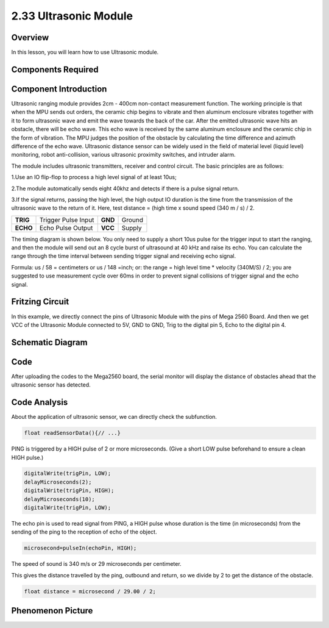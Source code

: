 2.33 Ultrasonic Module
======================

**Overview**
------------

In this lesson, you will learn how to use Ultrasonic module.

**Components Required**
-------------------------

.. image:: media/Part_two_33.png

**Component Introduction**
----------------------------

.. image:: media/image244.png
    :width: 300
    :align: center

Ultrasonic ranging module provides 2cm - 400cm non-contact measurement function. 
The working principle is that when the MPU sends out orders, the ceramic chip 
begins to vibrate and then aluminum enclosure vibrates together with it to form 
ultrasonic wave and emit the wave towards the back of the car. After the emitted 
ultrasonic wave hits an obstacle, there will be echo wave. This echo wave is 
received by the same aluminum enclosure and the ceramic chip in the form of 
vibration. The MPU judges the position of the obstacle by calculating the time 
difference and azimuth difference of the echo wave. Ultrasonic distance sensor 
can be widely used in the field of material level (liquid level) monitoring, 
robot anti-collision, various ultrasonic proximity switches, and intruder alarm.

The module includes ultrasonic transmitters, receiver and control
circuit. The basic principles are as follows:

1.Use an IO flip-flop to process a high level signal of at least 10us;

2.The module automatically sends eight 40khz and detects if there is a
pulse signal return.

3.If the signal returns, passing the high level, the high output IO
duration is the time from the transmission of the ultrasonic wave to the
return of it. Here, test distance = (high time x sound speed (340 m / s)
/ 2.

======== =================== ======= ======
**TRIG** Trigger Pulse Input **GND** Ground
**ECHO** Echo Pulse Output   **VCC** Supply
======== =================== ======= ======

The timing diagram is shown below. You only need to supply a short 10us
pulse for the trigger input to start the ranging, and then the module
will send out an 8 cycle burst of ultrasound at 40 kHz and raise its
echo. You can calculate the range through the time interval between
sending trigger signal and receiving echo signal.

Formula: us / 58 = centimeters or us / 148 =inch; or: the
range = high level time \* velocity (340M/S) / 2; you are suggested to
use measurement cycle over 60ms in order to prevent signal collisions of
trigger signal and the echo signal.

.. image:: media/image245.png
    :align: center

**Fritzing Circuit**
---------------------

In this example, we directly connect the pins of Ultrasonic Module with
the pins of Mega 2560 Board. And then we get VCC of the Ultrasonic
Module connected to 5V, GND to GND, Trig to the digital pin 5, Echo to
the digital pin 4.

.. image:: media/image246.png
   :width: 500
   :align: center

**Schematic Diagram**
----------------------

.. image:: media/image247.png
   :width: 2.91667in
   :height: 2.27083in
   :align: center

**Code**
----------

.. raw:: html

    <iframe src=https://create.arduino.cc/editor/sunfounder01/8254174a-93c8-4a72-a440-26f1ab63ca07/preview?embed style="height:510px;width:100%;margin:10px 0" frameborder=0></iframe>

After uploading the codes to the Mega2560 board, the serial monitor will
display the distance of obstacles ahead that the ultrasonic sensor has
detected.

**Code Analysis**
--------------------

About the application of ultrasonic sensor, we can directly check the
subfunction.

.. code-block:: arduino

    float readSensorData(){// ...}

PING is triggered by a HIGH pulse of 2 or more microseconds. (Give a
short LOW pulse beforehand to ensure a clean HIGH pulse.)

.. code-block:: arduino

    digitalWrite(trigPin, LOW); 
    delayMicroseconds(2);
    digitalWrite(trigPin, HIGH); 
    delayMicroseconds(10);
    digitalWrite(trigPin, LOW); 

The echo pin is used to read signal from PING, a HIGH pulse whose
duration is the time (in microseconds) from the sending of the ping to
the reception of echo of the object.

.. code-block:: arduino

    microsecond=pulseIn(echoPin, HIGH);

The speed of sound is 340 m/s or 29 microseconds per centimeter.

This gives the distance travelled by the ping, outbound and return, so
we divide by 2 to get the distance of the obstacle.

.. code-block:: arduino

    float distance = microsecond / 29.00 / 2;  

**Phenomenon Picture**
------------------------

.. image:: media/image248.jpeg
   :alt: 2.33
   :width: 5.40833in
   :height: 3.93681in
   :align: center
